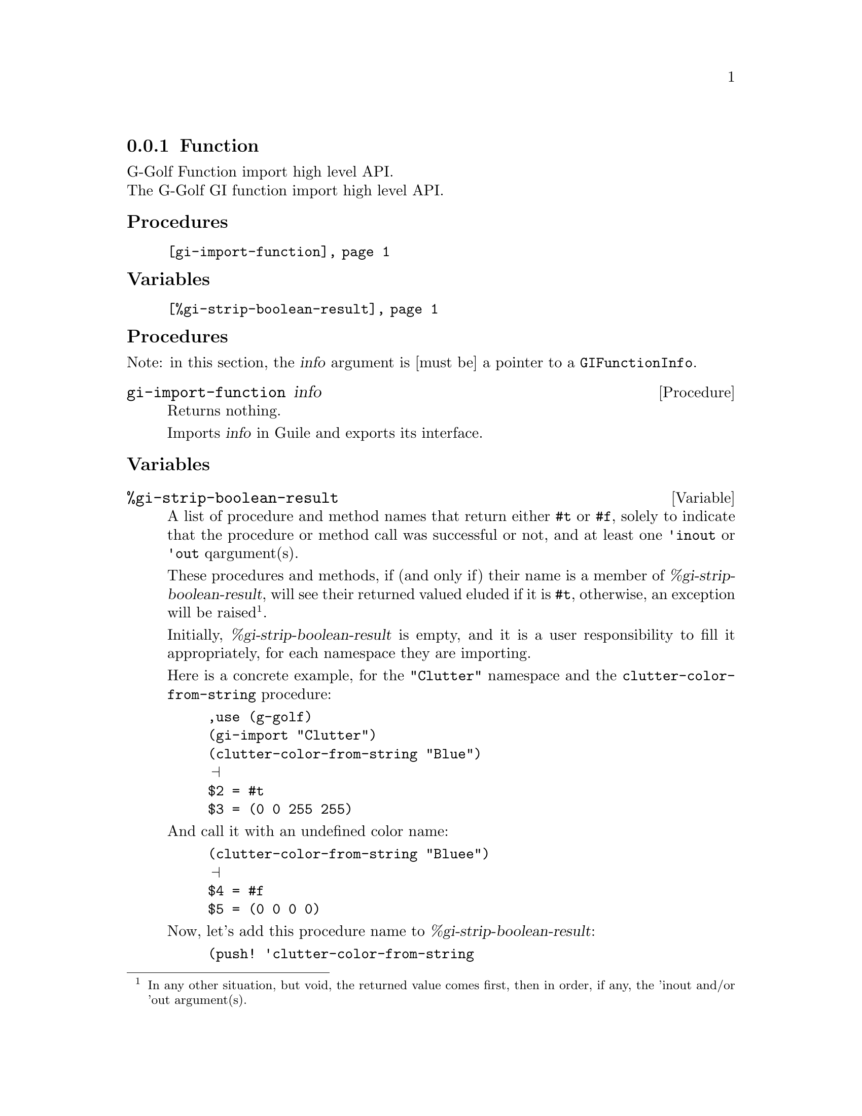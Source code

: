 @c -*-texinfo-*-
@c This is part of the GNU G-Golf Reference Manual.  Copyright (C) 2019
@c Free Software Foundation, Inc.  See the file g-golf.texi for copying
@c conditions.


@c @defindex ei


@node Function
@subsection Function

G-Golf Function import high level API.@*
The G-Golf GI function import high level API.


@subheading Procedures

@indentedblock
@table @code
@item @ref{gi-import-function}
@end table
@end indentedblock


@subheading Variables

@indentedblock
@table @code
@item @ref{%gi-strip-boolean-result}
@end table
@end indentedblock


@c @subheading Description


@subheading Procedures

Note: in this section, the @var{info} argument is [must be] a pointer to
a @code{GIFunctionInfo}.


@anchor{gi-import-function}
@deffn Procedure gi-import-function info

Returns nothing.

Imports @var{info} in Guile and exports its interface.
@end deffn


@subheading Variables


@anchor{%gi-strip-boolean-result}
@defvar %gi-strip-boolean-result

A list of procedure and method names that return either @code{#t} or
@code{#f}, solely to indicate that the procedure or method call was
successful or not, and at least one @code{'inout} or @code{'out}
qargument(s).

These procedures and methods, if (and only if) their name is a member of
@var{%gi-strip-boolean-result}, will see their returned valued eluded if
it is @code{#t}, otherwise, an exception will be raised@footnote{In any
other situation, but void, the returned value comes first, then in
order, if any, the 'inout and/or 'out argument(s).}.

Initially, @var{%gi-strip-boolean-result} is empty, and it is a user
responsibility to fill it appropriately, for each namespace they are
importing.

Here is a concrete example, for the @code{"Clutter"} namespace and
the @code{clutter-color-from-string} procedure:

@lisp
,use (g-golf)
(gi-import "Clutter")
(clutter-color-from-string "Blue")
@print{}
$2 = #t
$3 = (0 0 255 255)
@end lisp

And call it with an undefined color name:

@lisp
(clutter-color-from-string "Bluee")
@print{}
$4 = #f
$5 = (0 0 0 0)
@end lisp

Now, let's add this procedure name to @var{%gi-strip-boolean-result}:

@lisp
(push! 'clutter-color-from-string
       %gi-function-call-strip-boolean-result)
$6 = (clutter-color-from-string)

(clutter-color-from-string "Blue")
@print{}
$7 = (0 0 255 255)
@end lisp

And call it with an undefined color name:

@lisp
(clutter-color-from-string "Bluee")
@print{}
scm-error" "clutter-color-from-string" failed."

Entering a new prompt.  Type `,bt' for a backtrace or `,q' to continue.
@end lisp
@end defvar
